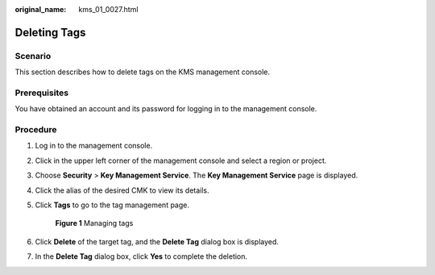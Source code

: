 :original_name: kms_01_0027.html

.. _kms_01_0027:

Deleting Tags
=============

Scenario
--------

This section describes how to delete tags on the KMS management console.

Prerequisites
-------------

You have obtained an account and its password for logging in to the management console.

Procedure
---------

#. Log in to the management console.

#. Click |image1| in the upper left corner of the management console and select a region or project.

#. Choose **Security** > **Key Management Service**. The **Key Management Service** page is displayed.

#. Click the alias of the desired CMK to view its details.

#. Click **Tags** to go to the tag management page.


   .. figure:: /_static/images/en-us_image_0129107168.png
      :alt: **Figure 1** Managing tags

      **Figure 1** Managing tags

#. Click **Delete** of the target tag, and the **Delete Tag** dialog box is displayed.

#. In the **Delete Tag** dialog box, click **Yes** to complete the deletion.

.. |image1| image:: /_static/images/en-us_image_0237800345.png

